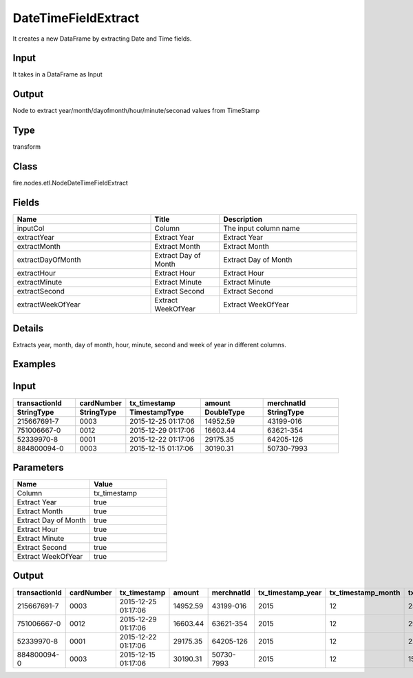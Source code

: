 DateTimeFieldExtract
=========== 

It creates a new DataFrame by extracting Date and Time fields.

Input
--------------
It takes in a DataFrame as Input

Output
--------------
Node to extract year/month/dayofmonth/hour/minute/seconad values from TimeStamp

Type
--------- 

transform

Class
--------- 

fire.nodes.etl.NodeDateTimeFieldExtract

Fields
--------- 

.. list-table::
      :widths: 10 5 10
      :header-rows: 1

      * - Name
        - Title
        - Description
      * - inputCol
        - Column
        - The input column name
      * - extractYear
        - Extract Year
        - Extract Year
      * - extractMonth
        - Extract Month
        - Extract Month
      * - extractDayOfMonth
        - Extract Day of Month
        - Extract Day of Month
      * - extractHour
        - Extract Hour
        - Extract Hour
      * - extractMinute
        - Extract Minute
        - Extract Minute
      * - extractSecond
        - Extract Second
        - Extract Second
      * - extractWeekOfYear
        - Extract WeekOfYear
        - Extract WeekOfYear


Details
-------


Extracts year, month, day of month, hour, minute, second and week of year in different columns.


Examples
---------

Input
--------------

.. list-table:: 
   :widths: 50 40 60 50 60 
   :header-rows: 2

   * - transactionId
     - cardNumber
     - tx_timestamp
     - amount
     - merchnatId
   
   * - StringType
     - StringType
     - TimestampType
     - DoubleType
     - StringType
     
   * - 215667691-7
     - 0003
     - 2015-12-25 01:17:06
     - 14952.59
     - 43199-016
     
   * - 751006667-0
     - 0012
     - 2015-12-29 01:17:06
     - 16603.44
     - 63621-354
     
   * - 52339970-8
     - 0001
     - 2015-12-22 01:17:06
     - 29175.35
     - 64205-126
  
   * - 884800094-0
     - 0003
     - 2015-12-15 01:17:06
     - 30190.31
     - 50730-7993
    
Parameters
----------


.. list-table:: 
   :widths: 10 10
   :header-rows: 1
   
   * - Name
     - Value
     
   * - Column
     - tx_timestamp
     
   * - Extract Year
     - true
     
   * - Extract Month
     - true
     
   * - Extract Day of Month
     - true
  
   * - Extract Hour
     - true
     
   * - Extract Minute
     - true
     
   * - Extract Second
     - true
    
   * - Extract WeekOfYear  
     - true


Output
--------------

.. list-table:: 
   :widths: 50 40 60 50 60 40 40 40 40 40 40 40
   :header-rows: 1

   * - transactionId
     - cardNumber
     - tx_timestamp
     - amount
     - merchnatId
     - tx_timestamp_year
     - tx_timestamp_month
     - tx_timestamp_dayofmonth	
     - tx_timestamp_hour
     - tx_timestamp_minute
     - tx_timestamp_second
     - tx_timestamp_weekofyear
   
   * - 215667691-7
     - 0003
     - 2015-12-25 01:17:06
     - 14952.59
     - 43199-016
     - 2015
     - 12
     - 25
     - 01
     - 17
     - 06
     - 52
     
   * - 751006667-0
     - 0012
     - 2015-12-29 01:17:06
     - 16603.44
     - 63621-354
     - 2015
     - 12
     - 29
     - 01
     - 17
     - 06
     - 53
     
   * - 52339970-8
     - 0001
     - 2015-12-22 01:17:06
     - 29175.35
     - 64205-126
     - 2015
     - 12
     - 22
     - 01
     - 17
     - 06
     - 52
     
   * - 884800094-0
     - 0003
     - 2015-12-15 01:17:06
     - 30190.31
     - 50730-7993
     - 2015
     - 12
     - 15
     - 01
     - 17
     - 06
     - 51
     
     
     
